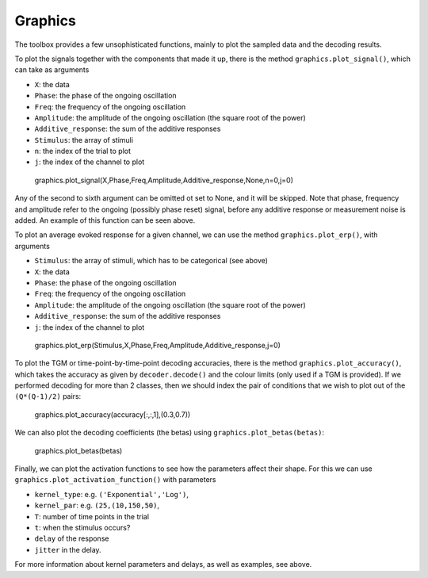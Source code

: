 Graphics
========

The toolbox provides a few unsophisticated functions, mainly to plot
the sampled data and the decoding results. 

To plot the signals together with the components that made it up, 
there is the method ``graphics.plot_signal()``,
which can take as arguments

* ``X``: the data
* ``Phase``: the phase of the ongoing oscillation
* ``Freq``: the frequency of the ongoing oscillation
* ``Amplitude``: the amplitude of the ongoing oscillation (the square root of the power) 
* ``Additive_response``: the sum of the additive responses
* ``Stimulus``: the array of stimuli
* ``n``: the index of the trial to plot
* ``j``: the index of the channel to plot


.. figure:: figs/example_signals2.png
   :scale: 50 %
   
   graphics.plot_signal(X,Phase,Freq,Amplitude,Additive_response,None,n=0,j=0)

Any of the second to sixth argument can be omitted ot set to None,
and it will be skipped.  
Note that phase, frequency and amplitude refer to the ongoing (possibly phase reset)
signal, before any additive response or measurement noise is added. 
An example of this function can be seen above. 

To plot an average evoked response for a given channel, we can use the method
``graphics.plot_erp()``, with arguments

* ``Stimulus``: the array of stimuli, which has to be categorical (see above)
* ``X``: the data
* ``Phase``: the phase of the ongoing oscillation
* ``Freq``: the frequency of the ongoing oscillation
* ``Amplitude``: the amplitude of the ongoing oscillation (the square root of the power) 
* ``Additive_response``: the sum of the additive responses
* ``j``: the index of the channel to plot

.. figure:: figs/erp.png
   :scale: 50 %
   
   graphics.plot_erp(Stimulus,X,Phase,Freq,Amplitude,Additive_response,j=0) 

To plot the TGM or time-point-by-time-point decoding accuracies,
there is the method ``graphics.plot_accuracy()``,
which takes the accuracy as given by ``decoder.decode()`` and 
the colour limits (only used if a TGM is provided).
If we performed decoding for more than 2 classes,
then we should index the pair of conditions that we wish to plot
out of the ``(Q*(Q-1)/2)`` pairs: 


.. figure:: figs/accuracy.png
   :scale: 50 %
   
   graphics.plot_accuracy(accuracy[:,:,1],(0.3,0.7))

We can also plot the decoding coefficients (the betas) using ``graphics.plot_betas(betas)``: 

.. figure:: figs/betas.png
   :scale: 50 %
   
   graphics.plot_betas(betas)

Finally, we can plot the activation functions to see how the parameters 
affect their shape. For this we can use ``graphics.plot_activation_function()``
with parameters

* ``kernel_type``: e.g. ``('Exponential','Log')``,
* ``kernel_par``: e.g. ``(25,(10,150,50)``,
* ``T``: number of time points in the trial
* ``t``: when the stimulus occurs? 
* ``delay`` of the response
* ``jitter`` in the delay. 

For more information about kernel parameters and delays, as well as examples, see above. 
 